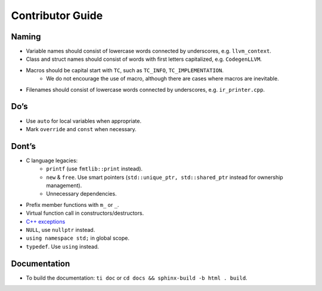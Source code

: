 Contributor Guide
===============================================

Naming
--------------------------------------------------------------------------
- Variable names should consist of lowercase words connected by underscores, e.g. ``llvm_context``.
- Class and struct names should consist of words with first letters capitalized, e.g. ``CodegenLLVM``.
- Macros should be capital start with ``TC``, such as ``TC_INFO``, ``TC_IMPLEMENTATION``.
   - We do not encourage the use of macro, although there are cases where macros are inevitable.
- Filenames should consist of lowercase words connected by underscores, e.g. ``ir_printer.cpp``.

Do’s
-------------------------------------------------------------------------------
- Use ``auto`` for local variables when appropriate.
- Mark ``override`` and ``const`` when necessary.

Dont’s
--------------------------------------------------------------------------------
- C language legacies:
   -  ``printf`` (use ``fmtlib::print`` instead).
   -  ``new`` & ``free``. Use smart pointers (``std::unique_ptr, std::shared_ptr`` instead for ownership management).
   -  Unnecessary dependencies.
- Prefix member functions with ``m_`` or ``_``.
- Virtual function call in constructors/destructors.
- `C++ exceptions <https://google.github.io/styleguide/cppguide.html#Exceptions>`_
- ``NULL``, use ``nullptr`` instead.
- ``using namespace std;`` in global scope.
- ``typedef``. Use ``using`` instead.

Documentation
-------------------------------------------------------------------------------
- To build the documentation: ``ti doc`` or ``cd docs && sphinx-build -b html . build``.
